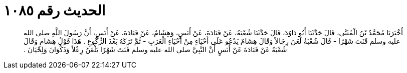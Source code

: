 
= الحديث رقم ١٠٨٥

[quote.hadith]
أَخْبَرَنَا مُحَمَّدُ بْنُ الْمُثَنَّى، قَالَ حَدَّثَنَا أَبُو دَاوُدَ، قَالَ حَدَّثَنَا شُعْبَةُ، عَنْ قَتَادَةَ، عَنْ أَنَسٍ، وَهِشَامٌ، عَنْ قَتَادَةَ، عَنْ أَنَسٍ، أَنَّ رَسُولَ اللَّهِ صلى الله عليه وسلم قَنَتَ شَهْرًا - قَالَ شُعْبَةُ لَعَنَ رِجَالاً وَقَالَ هِشَامٌ يَدْعُو عَلَى أَحْيَاءٍ مِنْ أَحْيَاءِ الْعَرَبِ - ثُمَّ تَرَكَهُ بَعْدَ الرُّكُوعِ ‏.‏ هَذَا قَوْلُ هِشَامٍ وَقَالَ شُعْبَةُ عَنْ قَتَادَةَ عَنْ أَنَسٍ أَنَّ النَّبِيَّ صلى الله عليه وسلم قَنَتَ شَهْرًا يَلْعَنُ رِعْلاً وَذَكْوَانَ وَلِحْيَانَ ‏.‏